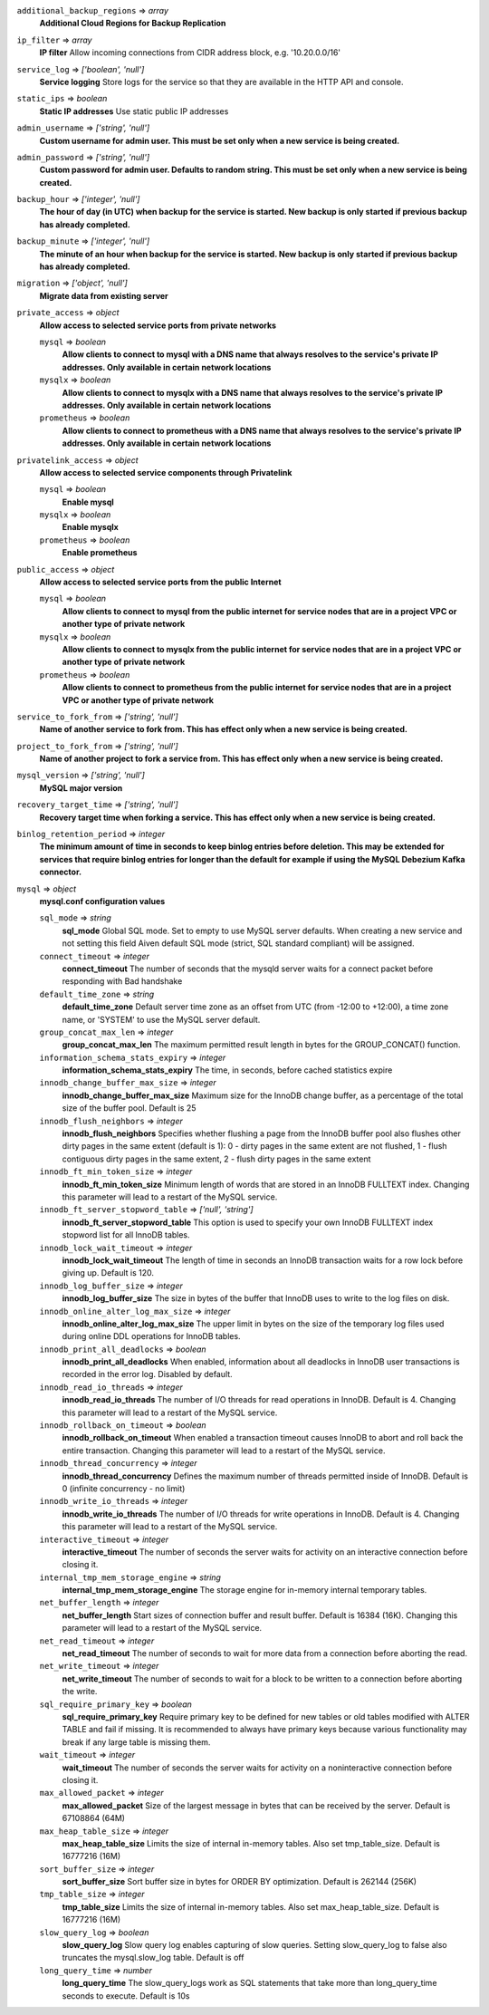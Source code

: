 
``additional_backup_regions`` => *array*
  **Additional Cloud Regions for Backup Replication** 



``ip_filter`` => *array*
  **IP filter** Allow incoming connections from CIDR address block, e.g. '10.20.0.0/16'



``service_log`` => *['boolean', 'null']*
  **Service logging** Store logs for the service so that they are available in the HTTP API and console.



``static_ips`` => *boolean*
  **Static IP addresses** Use static public IP addresses



``admin_username`` => *['string', 'null']*
  **Custom username for admin user. This must be set only when a new service is being created.** 



``admin_password`` => *['string', 'null']*
  **Custom password for admin user. Defaults to random string. This must be set only when a new service is being created.** 



``backup_hour`` => *['integer', 'null']*
  **The hour of day (in UTC) when backup for the service is started. New backup is only started if previous backup has already completed.** 



``backup_minute`` => *['integer', 'null']*
  **The minute of an hour when backup for the service is started. New backup is only started if previous backup has already completed.** 



``migration`` => *['object', 'null']*
  **Migrate data from existing server** 



``private_access`` => *object*
  **Allow access to selected service ports from private networks** 

  ``mysql`` => *boolean*
    **Allow clients to connect to mysql with a DNS name that always resolves to the service's private IP addresses. Only available in certain network locations** 

  ``mysqlx`` => *boolean*
    **Allow clients to connect to mysqlx with a DNS name that always resolves to the service's private IP addresses. Only available in certain network locations** 

  ``prometheus`` => *boolean*
    **Allow clients to connect to prometheus with a DNS name that always resolves to the service's private IP addresses. Only available in certain network locations** 



``privatelink_access`` => *object*
  **Allow access to selected service components through Privatelink** 

  ``mysql`` => *boolean*
    **Enable mysql** 

  ``mysqlx`` => *boolean*
    **Enable mysqlx** 

  ``prometheus`` => *boolean*
    **Enable prometheus** 



``public_access`` => *object*
  **Allow access to selected service ports from the public Internet** 

  ``mysql`` => *boolean*
    **Allow clients to connect to mysql from the public internet for service nodes that are in a project VPC or another type of private network** 

  ``mysqlx`` => *boolean*
    **Allow clients to connect to mysqlx from the public internet for service nodes that are in a project VPC or another type of private network** 

  ``prometheus`` => *boolean*
    **Allow clients to connect to prometheus from the public internet for service nodes that are in a project VPC or another type of private network** 



``service_to_fork_from`` => *['string', 'null']*
  **Name of another service to fork from. This has effect only when a new service is being created.** 



``project_to_fork_from`` => *['string', 'null']*
  **Name of another project to fork a service from. This has effect only when a new service is being created.** 



``mysql_version`` => *['string', 'null']*
  **MySQL major version** 



``recovery_target_time`` => *['string', 'null']*
  **Recovery target time when forking a service. This has effect only when a new service is being created.** 



``binlog_retention_period`` => *integer*
  **The minimum amount of time in seconds to keep binlog entries before deletion. This may be extended for services that require binlog entries for longer than the default for example if using the MySQL Debezium Kafka connector.** 



``mysql`` => *object*
  **mysql.conf configuration values** 

  ``sql_mode`` => *string*
    **sql_mode** Global SQL mode. Set to empty to use MySQL server defaults. When creating a new service and not setting this field Aiven default SQL mode (strict, SQL standard compliant) will be assigned.

  ``connect_timeout`` => *integer*
    **connect_timeout** The number of seconds that the mysqld server waits for a connect packet before responding with Bad handshake

  ``default_time_zone`` => *string*
    **default_time_zone** Default server time zone as an offset from UTC (from -12:00 to +12:00), a time zone name, or 'SYSTEM' to use the MySQL server default.

  ``group_concat_max_len`` => *integer*
    **group_concat_max_len** The maximum permitted result length in bytes for the GROUP_CONCAT() function.

  ``information_schema_stats_expiry`` => *integer*
    **information_schema_stats_expiry** The time, in seconds, before cached statistics expire

  ``innodb_change_buffer_max_size`` => *integer*
    **innodb_change_buffer_max_size** Maximum size for the InnoDB change buffer, as a percentage of the total size of the buffer pool. Default is 25

  ``innodb_flush_neighbors`` => *integer*
    **innodb_flush_neighbors** Specifies whether flushing a page from the InnoDB buffer pool also flushes other dirty pages in the same extent (default is 1): 0 - dirty pages in the same extent are not flushed, 1 - flush contiguous dirty pages in the same extent, 2 - flush dirty pages in the same extent

  ``innodb_ft_min_token_size`` => *integer*
    **innodb_ft_min_token_size** Minimum length of words that are stored in an InnoDB FULLTEXT index. Changing this parameter will lead to a restart of the MySQL service.

  ``innodb_ft_server_stopword_table`` => *['null', 'string']*
    **innodb_ft_server_stopword_table** This option is used to specify your own InnoDB FULLTEXT index stopword list for all InnoDB tables.

  ``innodb_lock_wait_timeout`` => *integer*
    **innodb_lock_wait_timeout** The length of time in seconds an InnoDB transaction waits for a row lock before giving up. Default is 120.

  ``innodb_log_buffer_size`` => *integer*
    **innodb_log_buffer_size** The size in bytes of the buffer that InnoDB uses to write to the log files on disk.

  ``innodb_online_alter_log_max_size`` => *integer*
    **innodb_online_alter_log_max_size** The upper limit in bytes on the size of the temporary log files used during online DDL operations for InnoDB tables.

  ``innodb_print_all_deadlocks`` => *boolean*
    **innodb_print_all_deadlocks** When enabled, information about all deadlocks in InnoDB user transactions is recorded in the error log. Disabled by default.

  ``innodb_read_io_threads`` => *integer*
    **innodb_read_io_threads** The number of I/O threads for read operations in InnoDB. Default is 4. Changing this parameter will lead to a restart of the MySQL service.

  ``innodb_rollback_on_timeout`` => *boolean*
    **innodb_rollback_on_timeout** When enabled a transaction timeout causes InnoDB to abort and roll back the entire transaction. Changing this parameter will lead to a restart of the MySQL service.

  ``innodb_thread_concurrency`` => *integer*
    **innodb_thread_concurrency** Defines the maximum number of threads permitted inside of InnoDB. Default is 0 (infinite concurrency - no limit)

  ``innodb_write_io_threads`` => *integer*
    **innodb_write_io_threads** The number of I/O threads for write operations in InnoDB. Default is 4. Changing this parameter will lead to a restart of the MySQL service.

  ``interactive_timeout`` => *integer*
    **interactive_timeout** The number of seconds the server waits for activity on an interactive connection before closing it.

  ``internal_tmp_mem_storage_engine`` => *string*
    **internal_tmp_mem_storage_engine** The storage engine for in-memory internal temporary tables.

  ``net_buffer_length`` => *integer*
    **net_buffer_length** Start sizes of connection buffer and result buffer. Default is 16384 (16K). Changing this parameter will lead to a restart of the MySQL service.

  ``net_read_timeout`` => *integer*
    **net_read_timeout** The number of seconds to wait for more data from a connection before aborting the read.

  ``net_write_timeout`` => *integer*
    **net_write_timeout** The number of seconds to wait for a block to be written to a connection before aborting the write.

  ``sql_require_primary_key`` => *boolean*
    **sql_require_primary_key** Require primary key to be defined for new tables or old tables modified with ALTER TABLE and fail if missing. It is recommended to always have primary keys because various functionality may break if any large table is missing them.

  ``wait_timeout`` => *integer*
    **wait_timeout** The number of seconds the server waits for activity on a noninteractive connection before closing it.

  ``max_allowed_packet`` => *integer*
    **max_allowed_packet** Size of the largest message in bytes that can be received by the server. Default is 67108864 (64M)

  ``max_heap_table_size`` => *integer*
    **max_heap_table_size** Limits the size of internal in-memory tables. Also set tmp_table_size. Default is 16777216 (16M)

  ``sort_buffer_size`` => *integer*
    **sort_buffer_size** Sort buffer size in bytes for ORDER BY optimization. Default is 262144 (256K)

  ``tmp_table_size`` => *integer*
    **tmp_table_size** Limits the size of internal in-memory tables. Also set max_heap_table_size. Default is 16777216 (16M)

  ``slow_query_log`` => *boolean*
    **slow_query_log** Slow query log enables capturing of slow queries. Setting slow_query_log to false also truncates the mysql.slow_log table. Default is off

  ``long_query_time`` => *number*
    **long_query_time** The slow_query_logs work as SQL statements that take more than long_query_time seconds to execute. Default is 10s



